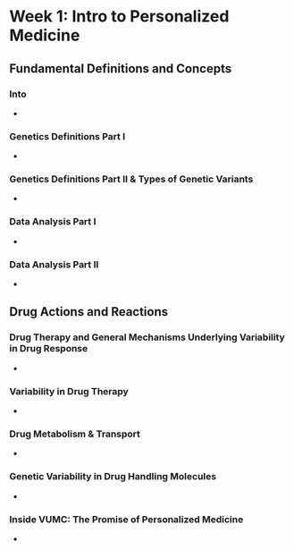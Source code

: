 * Week 1: Intro to Personalized Medicine
** Fundamental Definitions and Concepts
*** Into
    - 
*** Genetics Definitions Part I
    - 
*** Genetics Definitions Part II & Types of Genetic Variants
    - 
*** Data Analysis Part I
    - 
*** Data Analysis Part II
    - 
** Drug Actions and Reactions
*** Drug Therapy and General Mechanisms Underlying Variability in Drug Response
    - 
*** Variability in Drug Therapy 
    - 
*** Drug Metabolism & Transport
    - 
*** Genetic Variability in Drug Handling Molecules
    - 
*** Inside VUMC: The Promise of Personalized Medicine
    - 

